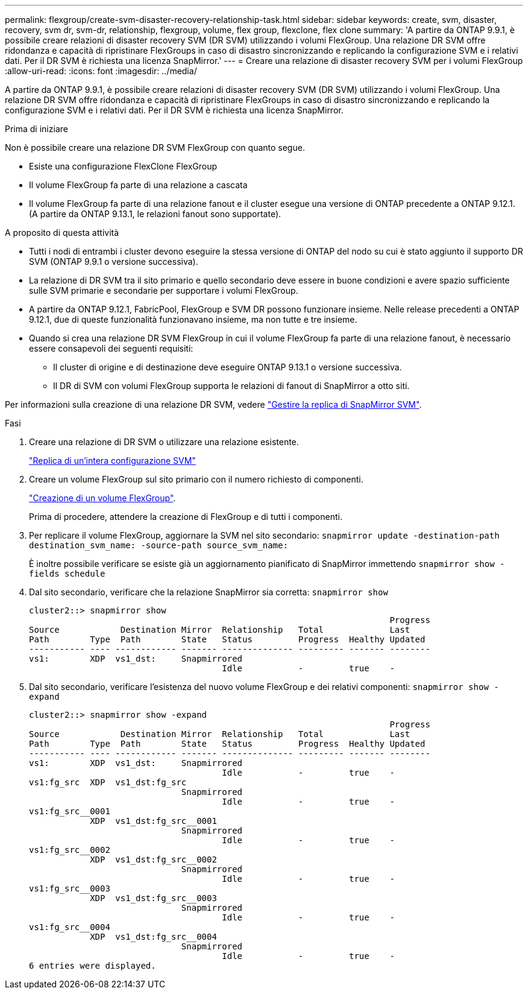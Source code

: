 ---
permalink: flexgroup/create-svm-disaster-recovery-relationship-task.html 
sidebar: sidebar 
keywords: create, svm, disaster, recovery, svm dr, svm-dr, relationship, flexgroup, volume, flex group, flexclone, flex clone 
summary: 'A partire da ONTAP 9.9.1, è possibile creare relazioni di disaster recovery SVM (DR SVM) utilizzando i volumi FlexGroup. Una relazione DR SVM offre ridondanza e capacità di ripristinare FlexGroups in caso di disastro sincronizzando e replicando la configurazione SVM e i relativi dati. Per il DR SVM è richiesta una licenza SnapMirror.' 
---
= Creare una relazione di disaster recovery SVM per i volumi FlexGroup
:allow-uri-read: 
:icons: font
:imagesdir: ../media/


[role="lead"]
A partire da ONTAP 9.9.1, è possibile creare relazioni di disaster recovery SVM (DR SVM) utilizzando i volumi FlexGroup. Una relazione DR SVM offre ridondanza e capacità di ripristinare FlexGroups in caso di disastro sincronizzando e replicando la configurazione SVM e i relativi dati. Per il DR SVM è richiesta una licenza SnapMirror.

.Prima di iniziare
Non è possibile creare una relazione DR SVM FlexGroup con quanto segue.

* Esiste una configurazione FlexClone FlexGroup
* Il volume FlexGroup fa parte di una relazione a cascata
* Il volume FlexGroup fa parte di una relazione fanout e il cluster esegue una versione di ONTAP precedente a ONTAP 9.12.1. (A partire da ONTAP 9.13.1, le relazioni fanout sono supportate).


.A proposito di questa attività
* Tutti i nodi di entrambi i cluster devono eseguire la stessa versione di ONTAP del nodo su cui è stato aggiunto il supporto DR SVM (ONTAP 9.9.1 o versione successiva).
* La relazione di DR SVM tra il sito primario e quello secondario deve essere in buone condizioni e avere spazio sufficiente sulle SVM primarie e secondarie per supportare i volumi FlexGroup.
* A partire da ONTAP 9.12.1, FabricPool, FlexGroup e SVM DR possono funzionare insieme. Nelle release precedenti a ONTAP 9.12.1, due di queste funzionalità funzionavano insieme, ma non tutte e tre insieme.
* Quando si crea una relazione DR SVM FlexGroup in cui il volume FlexGroup fa parte di una relazione fanout, è necessario essere consapevoli dei seguenti requisiti:
+
** Il cluster di origine e di destinazione deve eseguire ONTAP 9.13.1 o versione successiva.
** Il DR di SVM con volumi FlexGroup supporta le relazioni di fanout di SnapMirror a otto siti.




Per informazioni sulla creazione di una relazione DR SVM, vedere https://docs.netapp.com/us-en/ontap/data-protection/snapmirror-svm-replication-workflow-concept.html["Gestire la replica di SnapMirror SVM"].

.Fasi
. Creare una relazione di DR SVM o utilizzare una relazione esistente.
+
https://docs.netapp.com/us-en/ontap/data-protection/replicate-entire-svm-config-task.html["Replica di un'intera configurazione SVM"]

. Creare un volume FlexGroup sul sito primario con il numero richiesto di componenti.
+
link:create-task.html["Creazione di un volume FlexGroup"].

+
Prima di procedere, attendere la creazione di FlexGroup e di tutti i componenti.

. Per replicare il volume FlexGroup, aggiornare la SVM nel sito secondario: `snapmirror update -destination-path destination_svm_name: -source-path source_svm_name:`
+
È inoltre possibile verificare se esiste già un aggiornamento pianificato di SnapMirror immettendo `snapmirror show -fields schedule`

. Dal sito secondario, verificare che la relazione SnapMirror sia corretta: `snapmirror show`
+
[listing]
----
cluster2::> snapmirror show
                                                                       Progress
Source            Destination Mirror  Relationship   Total             Last
Path        Type  Path        State   Status         Progress  Healthy Updated
----------- ---- ------------ ------- -------------- --------- ------- --------
vs1:        XDP  vs1_dst:     Snapmirrored
                                      Idle           -         true    -
----
. Dal sito secondario, verificare l'esistenza del nuovo volume FlexGroup e dei relativi componenti: `snapmirror show -expand`
+
[listing]
----
cluster2::> snapmirror show -expand
                                                                       Progress
Source            Destination Mirror  Relationship   Total             Last
Path        Type  Path        State   Status         Progress  Healthy Updated
----------- ---- ------------ ------- -------------- --------- ------- --------
vs1:        XDP  vs1_dst:     Snapmirrored
                                      Idle           -         true    -
vs1:fg_src  XDP  vs1_dst:fg_src
                              Snapmirrored
                                      Idle           -         true    -
vs1:fg_src__0001
            XDP  vs1_dst:fg_src__0001
                              Snapmirrored
                                      Idle           -         true    -
vs1:fg_src__0002
            XDP  vs1_dst:fg_src__0002
                              Snapmirrored
                                      Idle           -         true    -
vs1:fg_src__0003
            XDP  vs1_dst:fg_src__0003
                              Snapmirrored
                                      Idle           -         true    -
vs1:fg_src__0004
            XDP  vs1_dst:fg_src__0004
                              Snapmirrored
                                      Idle           -         true    -
6 entries were displayed.
----


